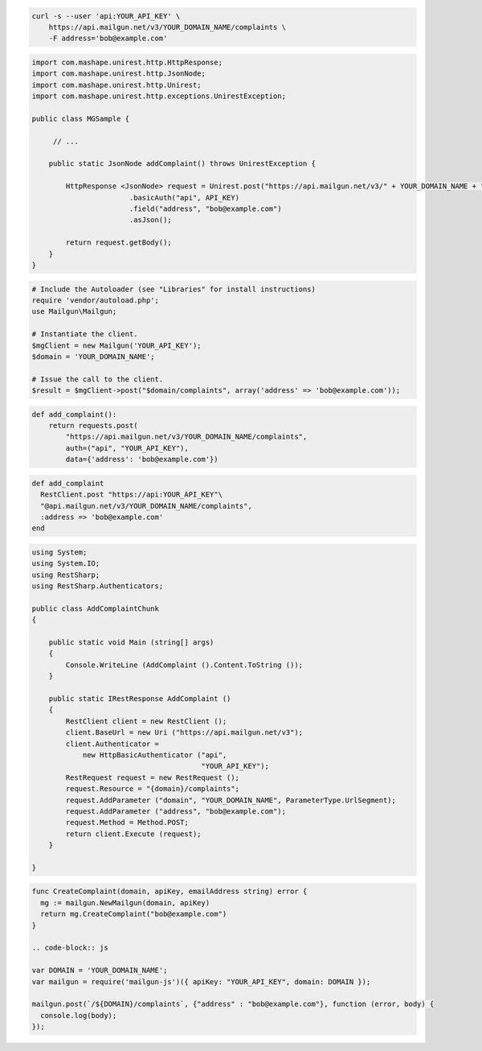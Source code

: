 
.. code-block:: bash

    curl -s --user 'api:YOUR_API_KEY' \
	https://api.mailgun.net/v3/YOUR_DOMAIN_NAME/complaints \
	-F address='bob@example.com'

.. code-block:: java

 import com.mashape.unirest.http.HttpResponse;
 import com.mashape.unirest.http.JsonNode;
 import com.mashape.unirest.http.Unirest;
 import com.mashape.unirest.http.exceptions.UnirestException;
 
 public class MGSample {
 
      // ...
 
     public static JsonNode addComplaint() throws UnirestException {
 
         HttpResponse <JsonNode> request = Unirest.post("https://api.mailgun.net/v3/" + YOUR_DOMAIN_NAME + "/complaints")
 			.basicAuth("api", API_KEY)
 			.field("address", "bob@example.com")
 			.asJson();
 
         return request.getBody();
     }
 }

.. code-block:: php

  # Include the Autoloader (see "Libraries" for install instructions)
  require 'vendor/autoload.php';
  use Mailgun\Mailgun;

  # Instantiate the client.
  $mgClient = new Mailgun('YOUR_API_KEY');
  $domain = 'YOUR_DOMAIN_NAME';

  # Issue the call to the client.
  $result = $mgClient->post("$domain/complaints", array('address' => 'bob@example.com'));

.. code-block:: py

 def add_complaint():
     return requests.post(
         "https://api.mailgun.net/v3/YOUR_DOMAIN_NAME/complaints",
         auth=("api", "YOUR_API_KEY"),
         data={'address': 'bob@example.com'})

.. code-block:: rb

 def add_complaint
   RestClient.post "https://api:YOUR_API_KEY"\
   "@api.mailgun.net/v3/YOUR_DOMAIN_NAME/complaints",
   :address => 'bob@example.com'
 end

.. code-block:: csharp

 using System;
 using System.IO;
 using RestSharp;
 using RestSharp.Authenticators;

 public class AddComplaintChunk
 {

     public static void Main (string[] args)
     {
         Console.WriteLine (AddComplaint ().Content.ToString ());
     }

     public static IRestResponse AddComplaint ()
     {
         RestClient client = new RestClient ();
         client.BaseUrl = new Uri ("https://api.mailgun.net/v3");
         client.Authenticator =
             new HttpBasicAuthenticator ("api",
                                         "YOUR_API_KEY");
         RestRequest request = new RestRequest ();
         request.Resource = "{domain}/complaints";
         request.AddParameter ("domain", "YOUR_DOMAIN_NAME", ParameterType.UrlSegment);
         request.AddParameter ("address", "bob@example.com");
         request.Method = Method.POST;
         return client.Execute (request);
     }

 }

.. code-block:: go

 func CreateComplaint(domain, apiKey, emailAddress string) error {
   mg := mailgun.NewMailgun(domain, apiKey)
   return mg.CreateComplaint("bob@example.com")
 }

 .. code-block:: js

 var DOMAIN = 'YOUR_DOMAIN_NAME';
 var mailgun = require('mailgun-js')({ apiKey: "YOUR_API_KEY", domain: DOMAIN });

 mailgun.post(`/${DOMAIN}/complaints`, {"address" : "bob@example.com"}, function (error, body) {
   console.log(body);
 });
